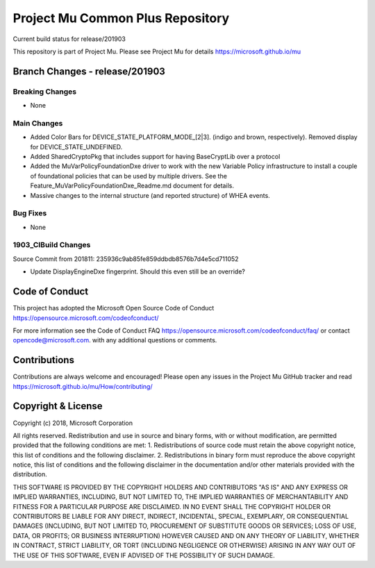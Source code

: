 =================================
Project Mu Common Plus Repository
=================================

.. |build_status_windows| image:: https://dev.azure.com/projectmu/mu/_apis/build/status/mu_plus%20PR%20gate?branchName=release/201903

|build_status_windows| Current build status for release/201903


This repository is part of Project Mu.  Please see Project Mu for details https://microsoft.github.io/mu

Branch Changes - release/201903
===============================

Breaking Changes
--------------------

- None

Main Changes
----------------

- Added Color Bars for DEVICE_STATE_PLATFORM_MODE_[2|3]. (indigo and brown, respectively). Removed display for DEVICE_STATE_UNDEFINED.
- Added SharedCryptoPkg that includes support for having BaseCryptLib over a protocol
- Added the MuVarPolicyFoundationDxe driver to work with the new Variable Policy infrastructure to install a couple of foundational policies that can be used by multiple drivers. See the Feature_MuVarPolicyFoundationDxe_Readme.md document for details.
- Massive changes to the internal structure (and reported structure) of WHEA events.

Bug Fixes
-------------

- None

1903_CIBuild Changes
--------------------

Source Commit from 201811: 235936c9ab85fe859ddbdb8576b7d4e5cd711052

- Update DisplayEngineDxe fingerprint. Should this even still be an override?

Code of Conduct
===============

This project has adopted the Microsoft Open Source Code of Conduct https://opensource.microsoft.com/codeofconduct/

For more information see the Code of Conduct FAQ https://opensource.microsoft.com/codeofconduct/faq/
or contact `opencode@microsoft.com <mailto:opencode@microsoft.com>`_. with any additional questions or comments.

Contributions
=============

Contributions are always welcome and encouraged!
Please open any issues in the Project Mu GitHub tracker and read https://microsoft.github.io/mu/How/contributing/


Copyright & License
===================

Copyright (c) 2018, Microsoft Corporation

All rights reserved. Redistribution and use in source and binary forms, with or without modification, are permitted provided that the following conditions are met:
1. Redistributions of source code must retain the above copyright notice, this list of conditions and the following disclaimer.
2. Redistributions in binary form must reproduce the above copyright notice, this list of conditions and the following disclaimer in the documentation and/or other materials provided with the distribution.

THIS SOFTWARE IS PROVIDED BY THE COPYRIGHT HOLDERS AND CONTRIBUTORS "AS IS" AND ANY EXPRESS OR IMPLIED WARRANTIES, INCLUDING, BUT NOT LIMITED TO, THE IMPLIED WARRANTIES OF MERCHANTABILITY AND FITNESS FOR A PARTICULAR PURPOSE ARE DISCLAIMED. IN NO EVENT SHALL THE COPYRIGHT HOLDER OR CONTRIBUTORS BE LIABLE FOR ANY DIRECT, INDIRECT, INCIDENTAL, SPECIAL, EXEMPLARY, OR CONSEQUENTIAL DAMAGES (INCLUDING, BUT NOT LIMITED TO, PROCUREMENT OF SUBSTITUTE GOODS OR SERVICES; LOSS OF USE, DATA, OR PROFITS; OR BUSINESS INTERRUPTION) HOWEVER CAUSED AND ON ANY THEORY OF LIABILITY, WHETHER IN CONTRACT, STRICT LIABILITY, OR TORT (INCLUDING NEGLIGENCE OR OTHERWISE) ARISING IN ANY WAY OUT OF THE USE OF THIS SOFTWARE, EVEN IF ADVISED OF THE POSSIBILITY OF SUCH DAMAGE.

